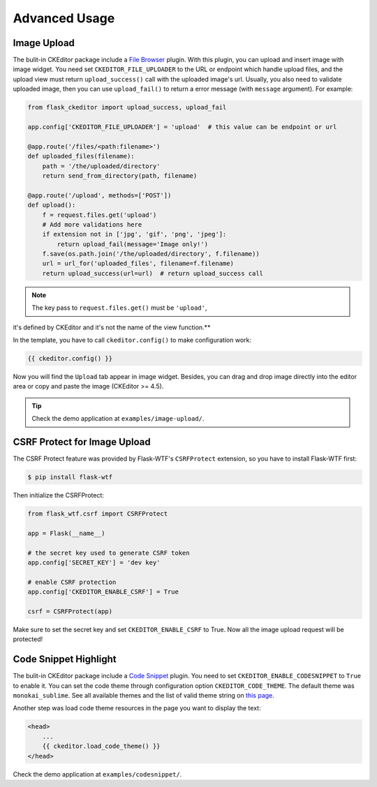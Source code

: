 Advanced Usage
===============


Image Upload
-------------

The bulit-in CKEditor package include a `File
Browser <ckeditor.com/addon/filebrowser>`__ plugin. With this plugin,
you can upload and insert image with image widget. You need set
``CKEDITOR_FILE_UPLOADER`` to the URL or endpoint which handle upload
files, and the upload view must return ``upload_success()`` call with
the uploaded image's url. Usually, you also need to validate uploaded
image, then you can use ``upload_fail()`` to return a error message
(with ``message`` argument). For example:

.. code-block:: python

   from flask_ckeditor import upload_success, upload_fail

   app.config['CKEDITOR_FILE_UPLOADER'] = 'upload'  # this value can be endpoint or url

   @app.route('/files/<path:filename>')
   def uploaded_files(filename):
       path = '/the/uploaded/directory'
       return send_from_directory(path, filename)

   @app.route('/upload', methods=['POST'])
   def upload():
       f = request.files.get('upload')
       # Add more validations here
       if extension not in ['jpg', 'gif', 'png', 'jpeg']:
           return upload_fail(message='Image only!')
       f.save(os.path.join('/the/uploaded/directory', f.filename))
       url = url_for('uploaded_files', filename=f.filename)
       return upload_success(url=url)  # return upload_success call

.. note:: The key pass to ``request.files.get()`` must be ``'upload'``,
it's defined by CKEditor and it's not the name of the view function.**

In the template, you have to call ``ckeditor.config()`` to make configuration work:

.. code-block:: jinja

    {{ ckeditor.config() }}


Now you will find the ``Upload`` tab appear in image widget. Besides,
you can drag and drop image directly into the editor area or copy and
paste the image (CKEditor >= 4.5).

.. tip:: Check the demo application at ``examples/image-upload/``.


CSRF Protect for Image Upload
------------------------------

The CSRF Protect feature was provided by Flask-WTF's ``CSRFProtect``
extension, so you have to install Flask-WTF first:

.. code-block:: bash

    $ pip install flask-wtf

Then initialize the CSRFProtect:

.. code-block:: python

    from flask_wtf.csrf import CSRFProtect

    app = Flask(__name__)

    # the secret key used to generate CSRF token
    app.config['SECRET_KEY'] = 'dev key'

    # enable CSRF protection
    app.config['CKEDITOR_ENABLE_CSRF'] = True

    csrf = CSRFProtect(app)

Make sure to set the secret key and set ``CKEDITOR_ENABLE_CSRF`` to
True. Now all the image upload request will be protected!


Code Snippet Highlight
------------------------

The bulit-in CKEditor package include a `Code
Snippet <ckeditor.com/addon/codesnippet>`__ plugin. You need to set
``CKEDITOR_ENABLE_CODESNIPPET`` to ``True`` to enable it. You can set
the code theme through configuration option ``CKEDITOR_CODE_THEME``. The
default theme was ``monokai_sublime``. See all available themes and the
list of valid theme string on `this
page <https://sdk.ckeditor.com/samples/codesnippet.html>`__.

Another step was load code theme resources in the page you want to
display the text:

.. code:: jinja

   <head>
       ...
       {{ ckeditor.load_code_theme() }}
   </head>

Check the demo application at ``examples/codesnippet/``.
